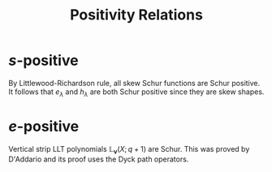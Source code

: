 #+title: Positivity Relations

* $s$-positive
By Littlewood-Richardson rule, all skew Schur functions are Schur
positive.  It follows that $e_{\lambda}$ and $h_{\lambda}$ are both
Schur positive since they are skew shapes.

* $e$-positive
Vertical strip LLT polynomials $\mathbb{L}_{\bm{\nu}}(X;q+1)$ are
Schur.  This was proved by D'Addario and its proof uses the Dyck path
operators.
